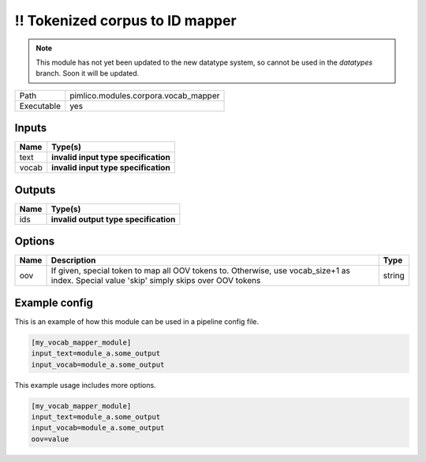 !! Tokenized corpus to ID mapper
~~~~~~~~~~~~~~~~~~~~~~~~~~~~~~~~

.. py:module:: pimlico.modules.corpora.vocab_mapper

.. note::

   This module has not yet been updated to the new datatype system, so cannot be used in the `datatypes` branch. Soon it will be updated.

+------------+--------------------------------------+
| Path       | pimlico.modules.corpora.vocab_mapper |
+------------+--------------------------------------+
| Executable | yes                                  |
+------------+--------------------------------------+

.. todo::

   Write description of vocab mapper module

.. todo::

   Update to new datatypes system and add test pipeline


Inputs
======

+-------+--------------------------------------+
| Name  | Type(s)                              |
+=======+======================================+
| text  | **invalid input type specification** |
+-------+--------------------------------------+
| vocab | **invalid input type specification** |
+-------+--------------------------------------+

Outputs
=======

+------+---------------------------------------+
| Name | Type(s)                               |
+======+=======================================+
| ids  | **invalid output type specification** |
+------+---------------------------------------+

Options
=======

+------+-------------------------------------------------------------------------------------------------------------------------------------------+--------+
| Name | Description                                                                                                                               | Type   |
+======+===========================================================================================================================================+========+
| oov  | If given, special token to map all OOV tokens to. Otherwise, use vocab_size+1 as index. Special value 'skip' simply skips over OOV tokens | string |
+------+-------------------------------------------------------------------------------------------------------------------------------------------+--------+

Example config
==============

This is an example of how this module can be used in a pipeline config file.

.. code-block:: ini
   
   [my_vocab_mapper_module]
   input_text=module_a.some_output
   input_vocab=module_a.some_output
   

This example usage includes more options.

.. code-block:: ini
   
   [my_vocab_mapper_module]
   input_text=module_a.some_output
   input_vocab=module_a.some_output
   oov=value

